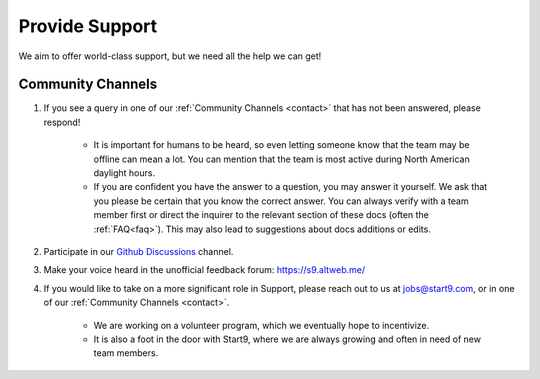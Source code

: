 .. _provide-support:

===============
Provide Support
===============

We aim to offer world-class support, but we need all the help we can get!

Community Channels
------------------

1. If you see a query in one of our :ref:`Community Channels <contact>` that has not been answered, please respond!

    - It is important for humans to be heard, so even letting someone know that the team may be offline can mean a lot.  You can mention that the team is most active during North American daylight hours.
    - If you are confident you have the answer to a question, you may answer it yourself.  We ask that you please be certain that you know the correct answer.  You can always verify with a team member first or direct the inquirer to the relevant section of these docs (often the :ref:`FAQ<faq>`).  This may also lead to suggestions about docs additions or edits.

2. Participate in our `Github Discussions <https://github.com/Start9Labs/embassy-os/discussions>`_ channel.

3. Make your voice heard in the unofficial feedback forum: https://s9.altweb.me/

4. If you would like to take on a more significant role in Support, please reach out to us at jobs@start9.com, or in one of our :ref:`Community Channels <contact>`.

    - We are working on a volunteer program, which we eventually hope to incentivize.
    - It is also a foot in the door with Start9, where we are always growing and often in need of new team members.
